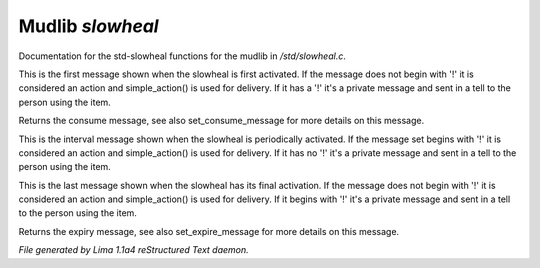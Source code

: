 Mudlib *slowheal*
******************

Documentation for the std-slowheal functions for the mudlib in */std/slowheal.c*.

.. c:function:: void set_consume_message(string str)

This is the first message shown when the slowheal is
first activated. If the message does not begin with '!'
it is considered an action and simple_action() is used
for delivery. If it has a '!' it's a private message
and sent in a tell to the person using the item.


.. c:function:: string query_consume_message()

Returns the consume message, see also set_consume_message
for more details on this message.


.. c:function:: void set_heal_message(string str)

This is the interval message shown when the slowheal is
periodically activated. If the message set begins with '!'
it is considered an action and simple_action() is used
for delivery. If it has no '!' it's a private message
and sent in a tell to the person using the item.


.. c:function:: void set_expire_message(string str)

This is the last message shown when the slowheal has its
final activation. If the message does not begin with '!'
it is considered an action and simple_action() is used
for delivery. If it begins with '!' it's a private message
and sent in a tell to the person using the item.


.. c:function:: string query_expire_message()

Returns the expiry message, see also set_expire_message
for more details on this message.



*File generated by Lima 1.1a4 reStructured Text daemon.*
